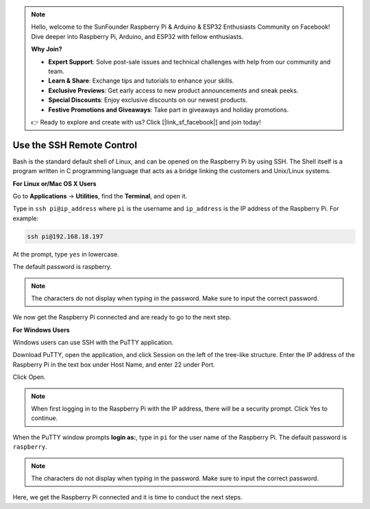 .. note::

    Hello, welcome to the SunFounder Raspberry Pi & Arduino & ESP32 Enthusiasts Community on Facebook! Dive deeper into Raspberry Pi, Arduino, and ESP32 with fellow enthusiasts.

    **Why Join?**

    - **Expert Support**: Solve post-sale issues and technical challenges with help from our community and team.
    - **Learn & Share**: Exchange tips and tutorials to enhance your skills.
    - **Exclusive Previews**: Get early access to new product announcements and sneak peeks.
    - **Special Discounts**: Enjoy exclusive discounts on our newest products.
    - **Festive Promotions and Giveaways**: Take part in giveaways and holiday promotions.

    👉 Ready to explore and create with us? Click [|link_sf_facebook|] and join today!

Use the SSH Remote Control
===============================

Bash is the standard default shell of Linux, and can be opened on the Raspberry Pi by using SSH. The Shell itself is a program written in C programming language that acts as a bridge linking the customers and Unix/Linux systems.

**For Linux or/Mac OS X Users**

Go to **Applications** -> **Utilities**, find the **Terminal**, and open it. 

.. image:: img/appendix3.png
  :width: 600
  :align: center


Type in ``ssh pi@ip_address`` where ``pi`` is the username and ``ip_address`` is the IP address of the Raspberry Pi. For example:

.. code-block:: python

    ssh pi@192.168.18.197 

At the prompt, type ``yes`` in lowercase.

.. image:: img/appendix4.png
  :width: 600
  :align: center

The default password is raspberry.

.. note::
  
  The characters do not display when typing in the password. Make sure to input the correct password.


.. image:: img/appendix5.png
  :width: 600
  :align: center

We now get the Raspberry Pi connected and are ready to go to the next step.

.. image:: img/appendix6.png
  :width: 600
  :align: center


**For Windows Users**

Windows users can use SSH with the PuTTY application.

Download PuTTY, open the application, and click Session on the left of the tree-like structure. Enter the IP address of the Raspberry Pi in the text box under Host Name, and enter 22 under Port.

.. image:: img/appendix7.png
  :width: 600
  :align: center

Click Open.

.. note::
  
  When first logging in to the Raspberry Pi with the IP address, there will be a security prompt. Click Yes to continue.

When the PuTTY window prompts **login as:**, type in ``pi`` for the user name of the Raspberry Pi. The default password is ``raspberry``.

.. note:: 

  The characters do not display when typing in the password. Make sure to input the correct password.


.. image:: img/appendix8.png
  :width: 600
  :align: center

Here, we get the Raspberry Pi connected and it is time to conduct the next steps.







